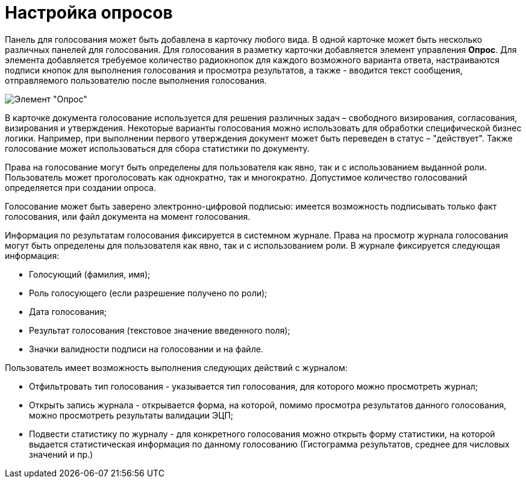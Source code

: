 = Настройка опросов

Панель для голосования может быть добавлена в карточку любого вида. В одной карточке может быть несколько различных панелей для голосования. Для голосования в разметку карточки добавляется элемент управления *Опрос*. Для элемента добавляется требуемое количество радиокнопок для каждого возможного варианта ответа, настраиваются подписи кнопок для выполнения голосования и просмотра результатов, а также - вводится текст сообщения, отправляемого пользователю после выполнения голосования.

image::CardElement_vote.png[Элемент "Опрос"]

В карточке документа голосование используется для решения различных задач – свободного визирования, согласования, визирования и утверждения. Некоторые варианты голосования можно использовать для обработки специфической бизнес логики. Например, при выполнении первого утверждения документ может быть переведен в статус – "действует". Также голосование может использоваться для сбора статистики по документу.

Права на голосование могут быть определены для пользователя как явно, так и с использованием выданной роли. Пользователь может проголосовать как однократно, так и многократно. Допустимое количество голосований определяется при создании опроса.

Голосование может быть заверено электронно-цифровой подписью: имеется возможность подписывать только факт голосования, или файл документа на момент голосования.

Информация по результатам голосования фиксируется в системном журнале. Права на просмотр журнала голосования могут быть определены для пользователя как явно, так и с использованием роли. В журнале фиксируется следующая информация:

* Голосующий (фамилия, имя);
* Роль голосующего (если разрешение получено по роли);
* Дата голосования;
* Результат голосования (текстовое значение введенного поля);
* Значки валидности подписи на голосовании и на файле.

Пользователь имеет возможность выполнения следующих действий с журналом:

* Отфильтровать тип голосования - указывается тип голосования, для которого можно просмотреть журнал;
* Открыть запись журнала - открывается форма, на которой, помимо просмотра результатов данного голосования, можно просмотреть результаты валидации ЭЦП;
* Подвести статистику по журналу - для конкретного голосования можно открыть форму статистики, на которой выдается статистическая информация по данному голосованию (Гистограмма результатов, среднее для числовых значений и пр.)
